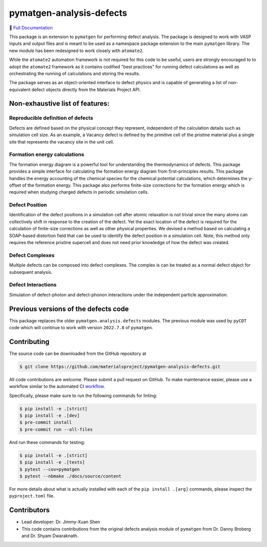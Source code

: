 pymatgen-analysis-defects
=========================

|testing| |codecov| |zenodo| |pypi|

📄 `Full Documentation <https://materialsproject.github.io/pymatgen-analysis-defects/>`_


This package is an extension to ``pymatgen`` for performing defect analysis.
The package is designed to work with VASP inputs and output files and is meant
to be used as a namespace package extension to the main ``pymatgen`` library.
The new module has been redesigned to work closely with ``atomate2``.

While the ``atomate2`` automation framework is not required for this code to be useful, users are strongly encouraged to
to adopt the ``atomate2`` framework as it contains codified "best practices" for running defect calculations
as well as orchestrating the running of calculations and storing the results.

The package serves as an object-oriented interface to defect physics and is capable of generating a list of 
non-equivalent defect objects directly from the Materials Project API.

.. code-block:: python
    from pymatgen.analysis.defects.generators import ChargeInterstitialGenerator, generate_all_native_defects
    from pymatgen.ext.matproj import MPRester
    with MPRester() as mpr:
        chgcar = mpr.get_charge_density_from_material_id("mp-804")
        
    for defect in generate_all_native_defects(chgcar):
        print(defect)

Non-exhaustive list of features:
--------------------------------

Reproducible definition of defects
++++++++++++++++++++++++++++++++++

Defects are defined based on the physical concept they represent,
independent of the calculation details such as simulation cell size.
As an example, a Vacancy defect is defined by the primitive cell of the
pristine material plus a single site that represents the vacancy site in
the unit cell.


Formation energy calculations
+++++++++++++++++++++++++++++

The formation energy diagram is a powerful tool for understanding the
thermodynamics of defects. This package provides a simple interface for
calculating the formation energy diagram from first-principles results.
This package handles the energy accounting of the chemical species for the chemical
potential calculations, which determines the y-offset of the formation energy.
This package also performs finite-size corrections for the formation energy which is required
when studying charged defects in periodic simulation cells.

Defect Position
+++++++++++++++

Identification of the defect positions in a simulation cell after atomic relaxation
is not trivial since the many atoms can collectively shift in response to the creation of
the defect.
Yet the exact location of the defect is required for the calculation of finite-size corrections
as well as other physical properties.
We devised a method based on calculating a SOAP-based distortion field that can be used to
identify the defect position in a simulation cell.
Note, this method only requires the reference pristine supercell and does not need prior knowledge
of how the defect was created.

Defect Complexes
++++++++++++++++

Multiple defects can be composed into defect complexes.
The complex is can be treated as a normal defect object for subsequent analysis.

Defect Interactions
+++++++++++++++++++

Simulation of defect-photon and defect-phonon interactions under the independent particle approximation.

Previous versions of the defects code
-------------------------------------

This package replaces the older ``pymatgen.analysis.defects`` modules.
The previous module was used by ``pyCDT`` code which will continue to work with version ``2022.7.8`` of ``pymatgen``.

Contributing
------------

The source code can be downloaded from the GitHub repository at

.. code-block:: bash

    $ git clone https://github.com/materialsproject/pymatgen-analysis-defects.git

All code contributions are welcome. Please submit a pull request on GitHub.
To make maintenance easier, please use a workflow similar to the automated CI
`workflow <https://github.com/materialsproject/pymatgen-analysis-defects/blob/main/.github/workflows/testing.yml>`_.

Specifically, please make sure to run the following commands for linting:

.. code-block:: bash

    $ pip install -e .[strict]
    $ pip install -e .[dev]
    $ pre-commit install
    $ pre-commit run --all-files

And run these commands for testing:

.. code-block:: bash

    $ pip install -e .[strict]
    $ pip install -e .[tests]
    $ pytest --cov=pymatgen
    $ pytest --nbmake ./docs/source/content

For more details about what is actually installed with each of the ``pip install .[arg]`` commands, please inspect the
``pyproject.toml`` file.

Contributors
------------

* Lead developer: Dr. Jimmy-Xuan Shen
* This code contains contributions from the original defects analysis module of ``pymatgen`` from Dr. Danny Broberg and Dr. Shyam Dwaraknath.

.. |testing| image:: https://github.com/materialsproject/pymatgen-analysis-defects/actions/workflows/testing.yml/badge.svg?branch=main
   :target: https://github.com/materialsproject/pymatgen-analysis-defects/actions/workflows/testing.yml
.. |codecov| image:: https://codecov.io/gh/materialsproject/pymatgen-analysis-defects/branch/main/graph/badge.svg?token=FOKXRCZTXZ
   :target: https://codecov.io/gh/materialsproject/pymatgen-analysis-defects
.. |zenodo| image:: https://zenodo.org/badge/452872799.svg
   :target: https://zenodo.org/badge/latestdoi/452872799
.. |pypi| image:: https://badge.fury.io/py/pymatgen-analysis-defects.svg
    :target: https://badge.fury.io/py/pymatgen-analysis-defects
